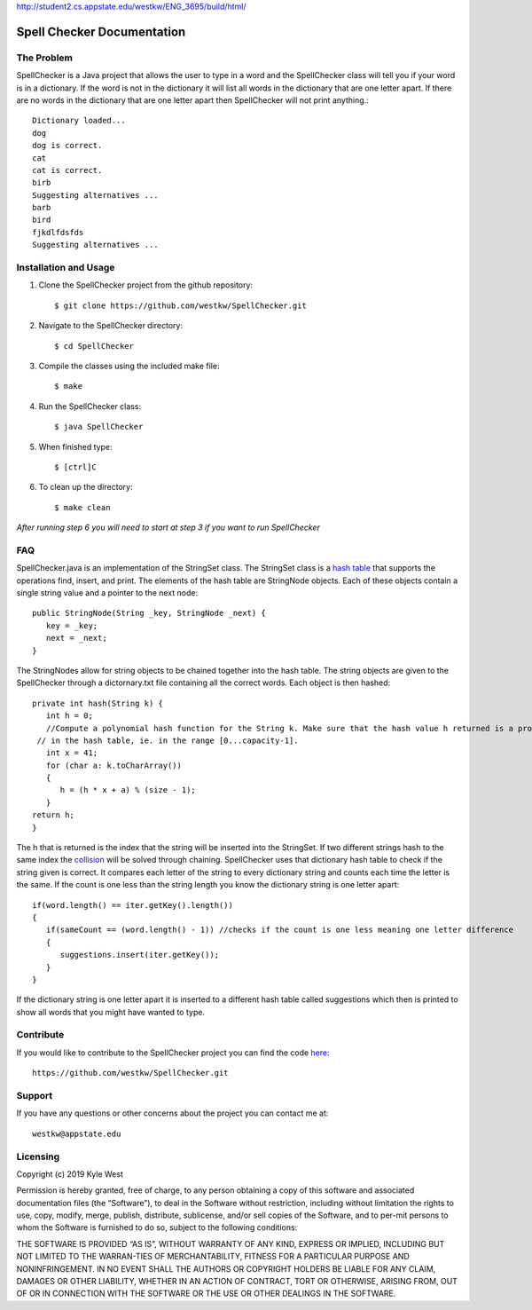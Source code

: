 .. Spell Checker documentation master file, created by
   sphinx-quickstart on Fri Sep  6 22:19:21 2019.
   You can adapt this file completely to your liking, but it should at least
   contain the root `toctree` directive.
   
http://student2.cs.appstate.edu/westkw/ENG_3695/build/html/   
   

Spell Checker Documentation
============================


The Problem
-----------
SpellChecker is a Java project that allows the user to type in a word and the SpellChecker class will
tell you if your word is in a dictionary. If the word is not in the dictionary it will list all words 
in the dictionary that are one letter apart. If there are no words in the dictionary that are one letter 
apart then SpellChecker will not print anything.::

   Dictionary loaded...
   dog
   dog is correct.
   cat
   cat is correct.
   birb
   Suggesting alternatives ...
   barb
   bird
   fjkdlfdsfds
   Suggesting alternatives ...




Installation and Usage
----------------------
1. Clone the SpellChecker project from the github repository::

   $ git clone https://github.com/westkw/SpellChecker.git

2. Navigate to the SpellChecker directory::

   $ cd SpellChecker

3. Compile the classes using the included make file::

   $ make

4. Run the SpellChecker class::
   
   $ java SpellChecker

5. When finished type::
   
   $ [ctrl]C

6. To clean up the directory::
   
   $ make clean

*After running step 6 you will need to start at step 3 if you want to run SpellChecker*

FAQ
---
SpellChecker.java is an implementation of the StringSet class. The StringSet class is a `hash table 
<https://www.hackerearth.com/practice/data-structures/hash-tables/basics-of-hash-tables/tutorial/>`_ that 
supports the operations find, insert, and print. The elements of the hash table are StringNode objects. 
Each of these objects contain a single string value and a pointer to the next node::

   public StringNode(String _key, StringNode _next) {
      key = _key;
      next = _next;
   }

The StringNodes allow for string objects to be chained together into the hash table. The string objects are given to the 
SpellChecker through a dictornary.txt file containing all the correct words. Each object is then hashed::

   private int hash(String k) {
      int h = 0;
      //Compute a polynomial hash function for the String k. Make sure that the hash value h returned is a proper index 
    // in the hash table, ie. in the range [0...capacity-1]. 
      int x = 41;
      for (char a: k.toCharArray())
      {
         h = (h * x + a) % (size - 1);
      }
   return h;
   }

The h that is returned is the index that the string will be inserted into the StringSet. If two different strings hash to the same 
index the `collision <https://www.geeksforgeeks.org/hashing-set-2-separate-chaining/>`_ will be solved through chaining. SpellChecker 
uses that dictionary hash table to check if the string given is correct. It compares each letter of the string to every dictionary 
string and counts each time the letter is the same. If the count is one less than the string length you know the dictionary string is one letter apart:: 

   if(word.length() == iter.getKey().length())
   {
      if(sameCount == (word.length() - 1)) //checks if the count is one less meaning one letter difference    
      {
         suggestions.insert(iter.getKey());
      }
   }

If the dictionary string is one letter apart it is inserted to a different hash table called suggestions which then is printed to show all words that you might have wanted to type.

Contribute
-----------
If you would like to contribute to the SpellChecker project you can find the code `here <https://github.com/westkw/SpellChecker.git>`_::

   https://github.com/westkw/SpellChecker.git

Support
--------
If you have any questions or other concerns about the project you can contact me at::

   westkw@appstate.edu

Licensing
----------
Copyright (c) 2019 Kyle West

Permission is hereby granted, free of charge, to any person obtaining a copy of this software and associated documentation files (the “Software”), to 
deal in the Software without  restriction,  including  without  limitation  the  rights  to  use,  copy,  modify, merge, publish, distribute, 
sublicense, and/or sell copies of the Software, and to per-mit persons to whom the Software is furnished to do so, subject to the following conditions:

THE SOFTWARE IS PROVIDED “AS IS”, WITHOUT WARRANTY OF ANY KIND, EXPRESS OR IMPLIED, INCLUDING BUT NOT LIMITED TO THE WARRAN-TIES OF MERCHANTABILITY, 
FITNESS FOR A PARTICULAR PURPOSE AND NONINFRINGEMENT. IN NO EVENT SHALL THE AUTHORS OR COPYRIGHT HOLDERS  BE  LIABLE  FOR  ANY  CLAIM,  DAMAGES  OR  
OTHER  LIABILITY, WHETHER IN AN ACTION OF CONTRACT, TORT OR OTHERWISE, ARISING FROM, OUT OF OR IN CONNECTION WITH THE SOFTWARE OR THE USE OR OTHER DEALINGS IN THE SOFTWARE. 
